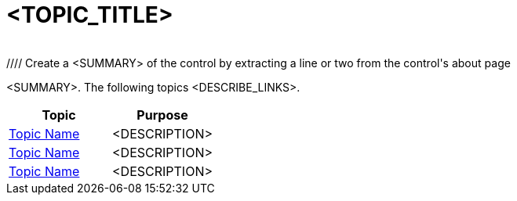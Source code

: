 ﻿= <TOPIC_TITLE>
﻿
﻿//// Create a <SUMMARY> of the control by extracting a line or two from the control's about page

<SUMMARY>. The following topics <DESCRIBE_LINKS>.

[options="header", cols="a,a"]
|=======
|Topic| Purpose
|link:link-to-topic[Topic Name] | <DESCRIPTION>
|link:link-to-topic[Topic Name] | <DESCRIPTION>
|link:link-to-topic[Topic Name] | <DESCRIPTION>
|=======


